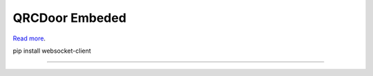 QRCDoor Embeded
========================

`Read more <http://gepta.weebly.com/qrc-door.html>`_.

pip install websocket-client

---------------